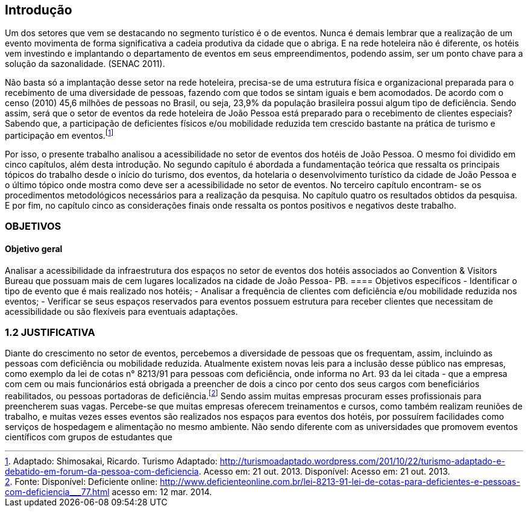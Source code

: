 == Introdução

Um dos setores que vem se destacando no segmento turístico é o de
eventos. Nunca é demais lembrar que a realização de um evento movimenta de
forma significativa a cadeia produtiva da cidade que o abriga. E na rede hoteleira
não é diferente, os hotéis vem investindo e implantando o departamento de eventos
em seus empreendimentos, podendo assim, ser um ponto chave para a solução da
sazonalidade. (SENAC 2011).

Não basta só a implantação desse setor na rede hoteleira, precisa-se de uma
estrutura física e organizacional preparada para o recebimento de uma diversidade
de pessoas, fazendo com que todos se sintam iguais e bem acomodados. De acordo
com o censo (2010) 45,6 milhões de pessoas no Brasil, ou seja, 23,9% da
população brasileira possui algum tipo de deficiência. Sendo assim, será que o setor
de eventos da rede hoteleira de João Pessoa está preparado para o recebimento de
clientes especiais? Sabendo que, a participação de deficientes físicos e/ou
mobilidade reduzida tem crescido bastante na prática de turismo e participação em
eventos.footnote:[Adaptado: Shimosakai, Ricardo. Turismo Adaptado:
http://turismoadaptado.wordpress.com/201/10/22/turismo-adaptado-e-debatido-em-forum-da-pessoa-com-deficiencia. 
Acesso em: 21 out. 2013. Disponível:  Acesso em: 21 out. 2013.]

Por isso, o presente trabalho analisou a acessibilidade no setor de eventos
dos hotéis de João Pessoa. O mesmo foi dividido em cinco capítulos, além desta
introdução. No segundo capítulo é abordada a fundamentação teórica que ressalta
os principais tópicos do trabalho desde o início do turismo, dos eventos, da hotelaria
o desenvolvimento turístico da cidade de João Pessoa e o último tópico onde mostra
como deve ser a acessibilidade no setor de eventos. No terceiro capítulo encontram-
se os procedimentos metodológicos necessários para a realização da pesquisa. No
capítulo quatro os resultados obtidos da pesquisa. E por fim, no capítulo cinco as
considerações finais onde ressalta os pontos positivos e negativos deste trabalho.

=== OBJETIVOS
==== Objetivo geral

Analisar a acessibilidade da infraestrutura dos espaços no setor de
eventos dos hotéis associados ao Convention & Visitors Bureau que possuam
mais de cem lugares localizados na cidade de João Pessoa- PB.
==== Objetivos específicos
- Identificar o tipo de evento que é mais realizado nos hotéis;
- Analisar a frequência de clientes com deficiência e/ou mobilidade
reduzida nos eventos;
- Verificar se seus espaços reservados para eventos possuem estrutura
para receber clientes que necessitam de acessibilidade ou são flexíveis para
eventuais adaptações.

=== 1.2 JUSTIFICATIVA
Diante do crescimento no setor de eventos, percebemos a diversidade de
pessoas que os frequentam, assim, incluindo as pessoas com deficiência ou
mobilidade reduzida. Atualmente existem novas leis para a inclusão desse público
nas empresas, como exemplo da lei de cotas n° 8213/91 para pessoas com
deficiência, onde informa no Art. 93 da lei citada - que a empresa com cem ou mais
funcionários está obrigada a preencher de dois a cinco por cento dos seus cargos
com beneficiários reabilitados, ou pessoas portadoras de deficiência.footnote:[Fonte: Disponível: Deficiente online: <http://www.deficienteonline.com.br/lei-8213-91-lei-de-cotas-para-deficientes-e-pessoas-com-deficiencia___77.html> 
acesso em: 12 mar. 2014.] Sendo assim
muitas empresas procuram esses profissionais para preencherem suas vagas.
Percebe-se que muitas empresas oferecem treinamentos e cursos, como também
realizam reuniões de trabalho, e muitas vezes esses eventos são realizados nos
espaços para eventos dos hotéis, por possuírem facilidades como serviços de
hospedagem e alimentação no mesmo ambiente. Não sendo diferente com as
universidades que promovem eventos científicos com grupos de estudantes que
